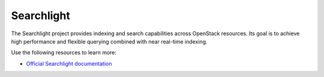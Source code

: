 ===========
Searchlight
===========

The Searchlight project provides indexing and search capabilities across
OpenStack resources. Its goal is to achieve high performance and flexible
querying combined with near real-time indexing.

Use the following resources to learn more:

* `Official Searchlight documentation <http://docs.openstack.org/developer/searchlight/>`_
